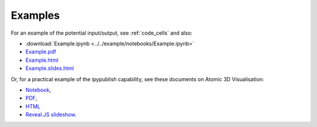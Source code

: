 .. _examples:

Examples
--------

For an example of the potential input/output,
see :ref:`code_cells` and also:

- :download:`Example.ipynb <../../example/notebooks/Example.ipynb>`
- `Example.pdf <https://chrisjsewell.github.io/ipypublish/Example.view_pdf.html>`__
- `Example.html <https://chrisjsewell.github.io/ipypublish/Example.html>`__
- `Example.slides.html <https://chrisjsewell.github.io/ipypublish/Example.slides.html#/>`__

.. todo:: replace external links with internal ones (but make sure content is correct)

Or, for a practical example of the ipypublish capability, see these
documents on Atomic 3D Visualisation:

- `Notebook <https://github.com/chrisjsewell/chrisjsewell.github.io/blob/master/3d_atomic/3D%20Atomic%20Visualisation.ipynb>`__,
- `PDF <https://chrisjsewell.github.io/3d_atomic/converted/3D%20Atomic%20Visualisation.view_pdf.html>`__,
- `HTML <https://chrisjsewell.github.io/3d_atomic/converted/3D%20Atomic%20Visualisation.html>`__
- `Reveal.JS slideshow <https://chrisjsewell.github.io/3d_atomic/converted/3D%20Atomic%20Visualisation.slides.html>`__.
